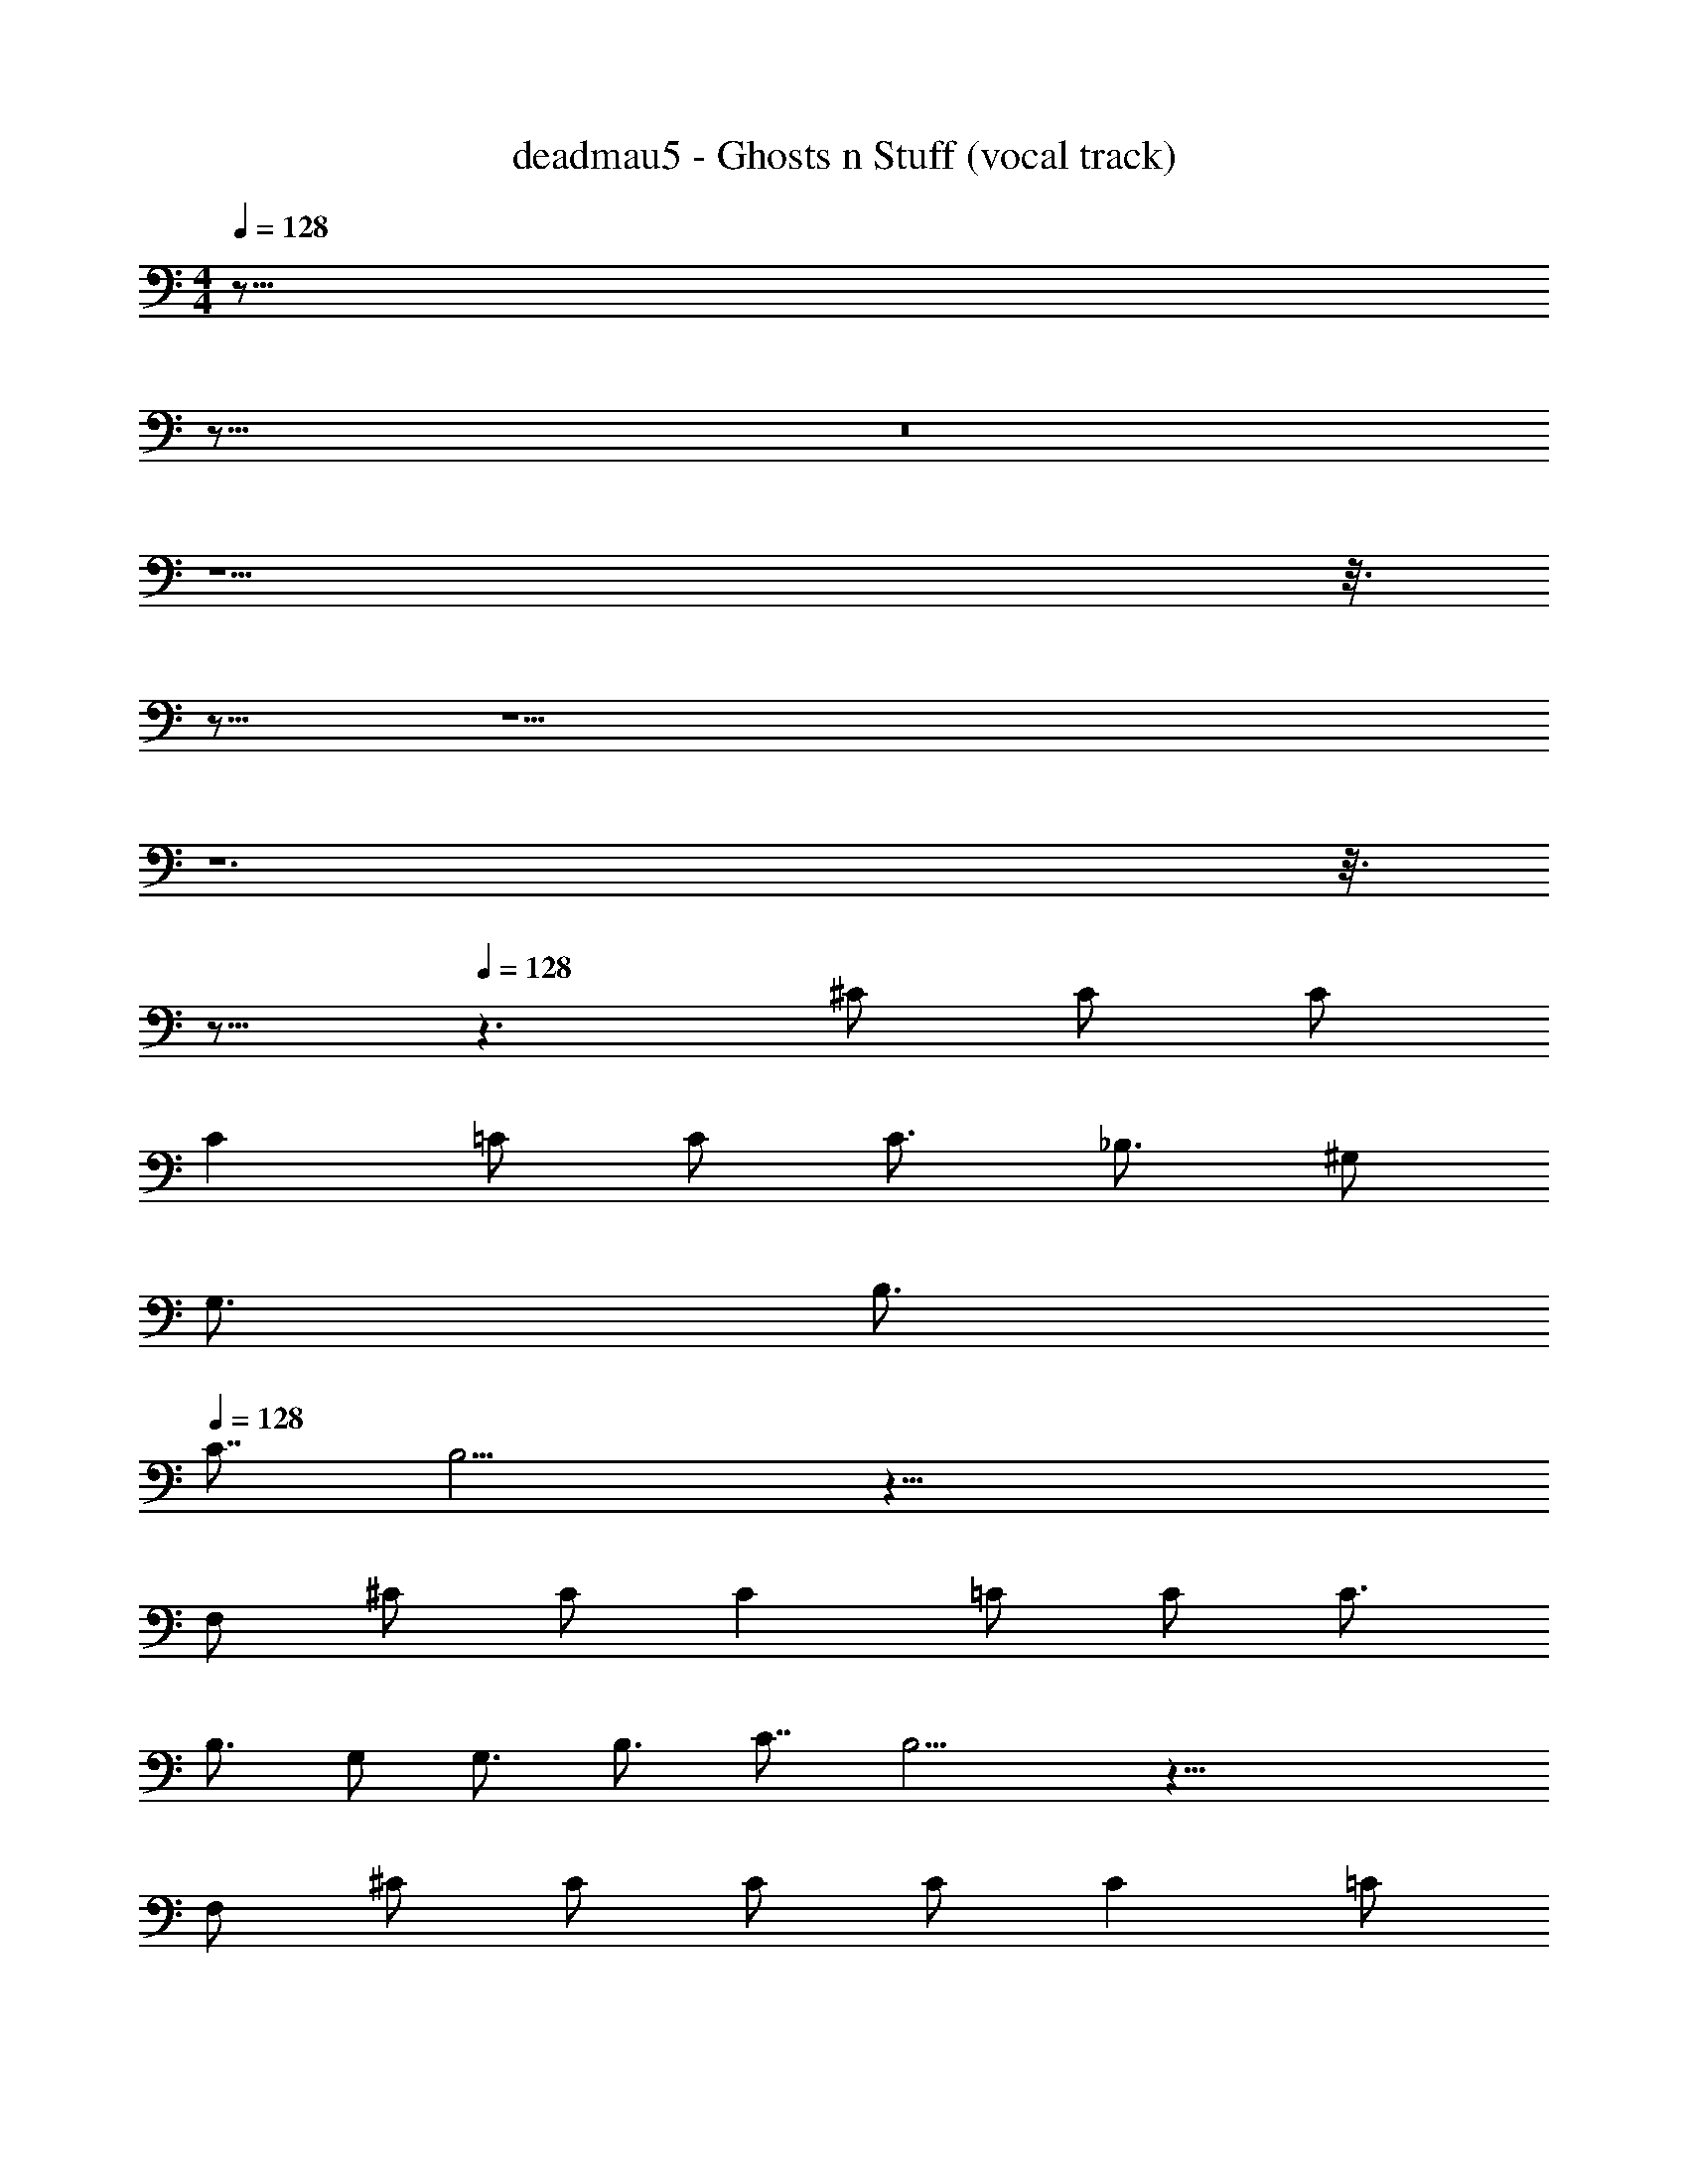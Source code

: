 X: 1
T: deadmau5 - Ghosts n Stuff (vocal track)
Z: ABC Generated by Starbound Composer
L: 1/8
M: 4/4
Q: 1/4=128
K: C
z155/8 
Q: 1/4=128
z165/8 
Q: 1/4=128
z16 
Q: 1/4=128
z13 
Q: 1/4=128
z3/8 
Q: 1/4=128
z13/8 
Q: 1/4=128
z17 
Q: 1/4=128
z12 
Q: 1/4=128
z3/8 
Q: 1/4=128
z13/8 
Q: 1/4=128
z3 ^C C C 
C2 =C C C3/2 _B,3/2 ^G, 
G,3/2 B,3/2 
Q: 1/4=128
C7/4 B,9/2 z47/4 
F, ^C C C2 =C C C3/2 
B,3/2 G, G,3/2 B,3/2 C7/4 B,9/2 z39/4 
F, ^C C C C C2 =C 
C C3/2 B,7/4 B,7/4 B,3 z2 
^C C C5/4 z3/4 =C C B,3/2 B, 
B,3/2 C B, B,5/2 z3/2 ^C 
C C5/4 z3/4 =C C B,3/2 B, B,3/2 
C B, B,5/2 z3/2 ^C C 
C B, B, B, B,3/2 z/2 B, B, 
B,3/2 z/2 B,2 z2 F ^D 
D z3/4 D C5/4 =C2 C C 
C ^C3/4 =C5/4 B,19/2 z17/2 
B, F D D ^C C2 C2 
=C C C ^C3/4 =C5/4 C19/2 z11/2 
B,2 D9 
^C C =C ^C3/2 =C5/4 B,5/4 B,14 z2 
D9 
^C C =C ^C3/2 =C5/4 B,5/4 B,14 z3 
^C C C C2 =C C C3/2 
B,3/2 G, G,3/2 B,3/2 C7/4 B,9/2 z47/4 
F, ^C C C2 =C C C3/2 
B,3/2 B, C B, B,11/4 z57/4 
F, ^C C C C C2 =C 
C C3/2 B,7/4 B,7/4 B,3 z2 
^C C C5/4 z3/4 =C C B,3/2 B, 
B,3/2 C B, B,5/2 z3/2 ^C 
C C5/4 z3/4 =C C B,3/2 B, B,11/4 
B,13/4 z3/2 ^C C C B, 
B, B, B,3/2 z/2 B, B, B,3/2 z/2 
B,2 z2 B, =C ^C D 
F3/2 z/2 B, =C ^C D F3 
D3 C3/4 =B,27/4 z7/2 
_B, =C ^C23/4 D5/4 
F D2 C F D2 C 
=B, D57/4 z3/4 
_B,2 D9 
C C =C ^C3/2 =C5/4 B,5/4 B,14 z2 
D9 
^C C =C ^C3/2 =C5/4 B,5/4 B,14 z2 
D9 
^C C =C ^C3/2 =C5/4 B,5/4 B,14 z2 
D9 
^C C =C ^C3/2 =C5/4 B,5/4 B,14 z64 
B,2 D9 
^C C =C ^C3/2 =C5/4 B,5/4 B,14 z2 
D9 
^C C =C ^C3/2 =C5/4 B,5/4 B,14 
